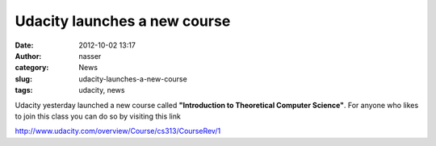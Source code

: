 Udacity launches a new course
#############################
:date: 2012-10-02 13:17
:author: nasser
:category: News
:slug: udacity-launches-a-new-course
:tags: udacity, news

Udacity yesterday launched a new course called **"Introduction to
Theoretical Computer Science"**. For anyone who likes to join this
class you can do so by visiting this link

http://www.udacity.com/overview/Course/cs313/CourseRev/1

 
